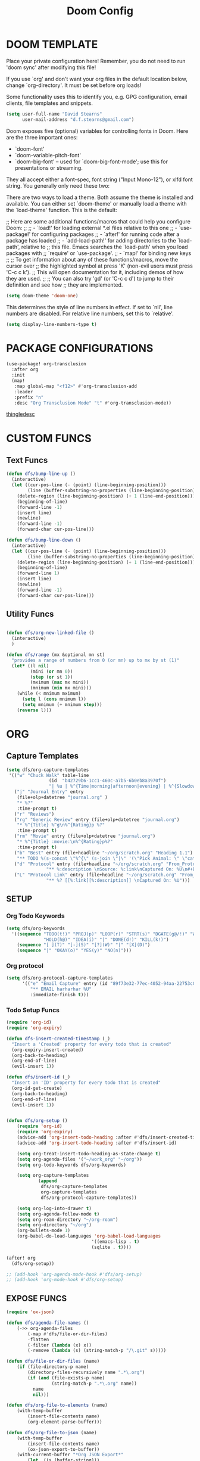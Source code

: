#+TITLE: Doom Config

* DOOM TEMPLATE

Place your private configuration here! Remember, you do not need to run 'doom
sync' after modifying this file!

If you use `org' and don't want your org files in the default location below,
change `org-directory'. It must be set before org loads!

Some functionality uses this to identify you, e.g. GPG configuration, email
clients, file templates and snippets.

#+begin_src emacs-lisp :tangle yes
(setq user-full-name "David Stearns"
      user-mail-address "d.f.stearns@gmail.com")
#+end_src

Doom exposes five (optional) variables for controlling fonts in Doom. Here
are the three important ones:

+ `doom-font'
+ `doom-variable-pitch-font'
+ `doom-big-font' -- used for `doom-big-font-mode'; use this for
  presentations or streaming.

They all accept either a font-spec, font string ("Input Mono-12"), or xlfd
font string. You generally only need these two:

There are two ways to load a theme. Both assume the theme is installed and
available. You can either set `doom-theme' or manually load a theme with the
`load-theme' function. This is the default:

;; Here are some additional functions/macros that could help you configure Doom:
;;
;; - `load!' for loading external *.el files relative to this one
;; - `use-package!' for configuring packages
;; - `after!' for running code after a package has loaded
;; - `add-load-path!' for adding directories to the `load-path', relative to
;;   this file. Emacs searches the `load-path' when you load packages with
;;   `require' or `use-package'.
;; - `map!' for binding new keys
;;
;; To get information about any of these functions/macros, move the cursor over
;; the highlighted symbol at press 'K' (non-evil users must press 'C-c c k').
;; This will open documentation for it, including demos of how they are used.
;;
;; You can also try 'gd' (or 'C-c c d') to jump to their definition and see how
;; they are implemented.

#+begin_src emacs-lisp :tangle yes
(setq doom-theme 'doom-one)
#+end_src

This determines the style of line numbers in effect. If set to `nil', line
numbers are disabled. For relative line numbers, set this to `relative'.
#+begin_src emacs-lisp :tangle yes
(setq display-line-numbers-type t)
#+end_src
* PACKAGE CONFIGURATIONS
#+begin_src emacs-lisp :tangle yes
(use-package! org-transclusion
  :after org
  :init
  (map!
   :map global-map "<f12>" #'org-transclusion-add
   :leader
   :prefix "n"
   :desc "Org Transclusion Mode" "t" #'org-transclusion-mode))
#+end_src
[[file:~/org/thingle.org][thingledesc]]
* CUSTOM FUNCS
** Text Funcs
#+begin_src emacs-lisp :tangle yes
(defun dfs/bump-line-up ()
  (interactive)
  (let ((cur-pos-line (- (point) (line-beginning-position)))
        (line (buffer-substring-no-properties (line-beginning-position) (line-end-position))))
    (delete-region (line-beginning-position) (+ 1 (line-end-position)))
    (beginning-of-line)
    (forward-line -1)
    (insert line)
    (newline)
    (forward-line -1)
    (forward-char cur-pos-line)))

(defun dfs/bump-line-down ()
  (interactive)
  (let ((cur-pos-line (- (point) (line-beginning-position)))
        (line (buffer-substring-no-properties (line-beginning-position) (line-end-position))))
    (delete-region (line-beginning-position) (+ 1 (line-end-position)))
    (beginning-of-line)
    (forward-line 1)
    (insert line)
    (newline)
    (forward-line -1)
    (forward-char cur-pos-line)))
#+end_src
** Utility Funcs
#+begin_src emacs-lisp :tangle yes

(defun dfs/org-new-linked-file ()
  (interactive)
  )

(defun dfs/range (mx &optional mn st)
  "provides a range of numbers from 0 (or mn) up to mx by st (1)"
  (let* ((l nil)
         (mini (or mn 0))
         (step (or st 1))
         (mximum (max mx mini))
         (mnimum (min mx mini)))
    (while (< mnimum mximum)
      (setq l (cons mnimum l))
      (setq mnimum (+ mnimum step)))
    (reverse l)))

#+end_src

* ORG

** Capture Templates
#+begin_src emacs-lisp :tangle yes
(setq dfs/org-capture-templates
 '(("w" "Chuck Walk" table-line
                (id  "b42729b6-1cc1-460c-a7b5-6b0eb8a3970f")
                "| %u | %^{Time|morning|afternoon|evening} | %^{Slowdown} | %^{Notes} |")
   ("j" "Journal Entry" entry
    (file+olp+datetree "journal.org" )
    "* %?"
    :time-prompt t)
   ("r" "Reviews")
   ("rg" "Generic Review" entry (file+olp+datetree "journal.org")
    "* %^{Title} %^g\n%^{Rating}p %?"
    :time-prompt t)
   ("rm" "Movie" entry (file+olp+datetree "journal.org")
    "* %^{Title} :movie:\n%^{Rating}p%?"
    :time-prompt t)
   ("b" "Best" entry (file+headline "~/org/scratch.org" "Heading 1.1")
    "** TODO %(s-concat \"%^{\" (s-join \"|\" '(\"Pick Animal: \" \"cat\" \"bat\" \"rat\")) \"}\")")
   ("d" "Protocol" entry (file+headline "~/org/scratch.org" "From_Protocol")
               "** %:description \nSource: %:link\nCaptured On: %U\n#+BEGIN_QUOTE\n%i\n#+END_QUOTE\n%?")
   ("L" "Protocol Link" entry (file+headline "~/org/scratch.org" "From_porot_link")
               "** %? [[%:link][%:description]] \nCaptured On: %U")))

#+end_src
** SETUP
*** Org Todo Keywords
#+begin_src emacs-lisp :tangle yes
(setq dfs/org-keywords
  '((sequence "TODO(t!)" "PROJ(p)" "LOOP(r)" "STRT(s)" "DGATE(g@/!)" "WAIT(w@/!)"
              "HOLD(h@)" "IDEA(i)" "|" "DONE(d!)" "KILL(k!)")
    (sequence "[ ](T)" "[-](S)" "[?](W)" "|" "[X](D)")
    (sequence "|" "OKAY(o)" "YES(y)" "NO(n)")))

#+end_src
*** Org protocol
#+begin_src emacs-lisp :tangle yes
(setq dfs/org-protocol-capture-templates
      '(("e" "Email Capture" entry (id "89f73e32-77ec-4052-94aa-22753c0c5a27")
         "** EMAIL harharhar %U"
         :immediate-finish t)))
#+end_src

*** Todo Setup Funcs
#+begin_src emacs-lisp :tangle yes
(require 'org-id)
(require 'org-expiry)

(defun dfs-insert-created-timestamp (_)
  "Insert a 'Created' property for every todo that is created"
  (org-expiry-insert-created)
  (org-back-to-heading)
  (org-end-of-line)
  (evil-insert 1))

(defun dfs/insert-id (_)
  "Insert an 'ID' property for every todo that is created"
  (org-id-get-create)
  (org-back-to-heading)
  (org-end-of-line)
  (evil-insert 1))


(defun dfs/org-setup ()
    (require 'org-id)
    (require 'org-expiry)
    (advice-add 'org-insert-todo-heading :after #'dfs/insert-created-timestamp)
    (advice-add 'org-insert-todo-heading :after #'dfs/insert-id)

    (setq org-treat-insert-todo-heading-as-state-change t)
    (setq org-agenda-files '("~/work_org" "~/org"))
    (setq org-todo-keywords dfs/org-keywords)

    (setq org-capture-templates
            (append
             dfs/org-capture-templates
             org-capture-templates
             dfs/org-protocol-capture-templates))

    (setq org-log-into-drawer t)
    (setq org-agenda-follow-mode t)
    (setq org-roam-directory "~/org-roam")
    (setq org-directory "~/org")
    (org-bullets-mode 1)
    (org-babel-do-load-languages 'org-babel-load-languages
                                '((emacs-lisp . t)
                                (sqlite . t))))

(after! org
  (dfs/org-setup))

;; (add-hook 'org-agenda-mode-hook #'dfs/org-setup)
;; (add-hook 'org-mode-hook #'dfs/org-setup)

#+end_src

#+RESULTS:

** EXPOSE FUNCS

#+begin_src emacs-lisp :tangle yes
    (require 'ox-json)

    (defun dfs/agenda-file-names ()
        (->> org-agenda-files
            (-map #'dfs/file-or-dir-files)
            -flatten
            (-filter (lambda (x) x))
            (-remove (lambda (s) (string-match-p "/\.git" s)))))

    (defun dfs/file-or-dir-files (name)
        (if (file-directory-p name)
            (directory-files-recursively name ".*\.org")
            (if (and (file-exists-p name)
                     (string-match-p ".*\.org" name))
              name
              nil)))

    (defun dfs/org-file-to-elements (name)
        (with-temp-buffer
            (insert-file-contents name)
            (org-element-parse-buffer)))

    (defun dfs/org-file-to-json (name)
        (with-temp-buffer
            (insert-file-contents name)
            (ox-json-export-to-buffer))
        (with-current-buffer "*Org JSON Export*"
            (let  ((s (buffer-string)))
            (erase-buffer)
            (kill-buffer-and-window)
            s)))

    (defun dfs/org-agenda-files-json ()
        (->> (dfs/agenda-file-names)
            (mapcar #'dfs/org-file-to-json)
            vconcat
            json-serialize))

    (defun dfs/org-agenda-file-names-json ()
        (->> (dfs/agenda-file-names)
            vconcat
            json-serialize))

#+end_src

** HOOKS
*** org-after-todo-state-change-hook
:LOGBOOK:
- State "KILL"       from "TODO"       [2022-07-16 Sat 13:33]
- State "TODO"       from              [2022-07-16 Sat 13:33]
:END:
#+begin_src emacs-lisp :tangle yes

(defun dfs/org-after-todo-state-change-fn ()
  (cond ((string= org-state "WAIT")
         (org-schedule 1))))

(add-hook 'org-after-todo-state-change-hook #'dfs/org-after-todo-state-change-fn)
#+end_src

** TODO ORG EXHIBIT/TERMS TRACKER
:PROPERTIES:
:CREATED:  <2022-07-16 Sat 16:37>
:END:
:LOGBOOK:
:END:

#+begin_src emacs-lisp :tangle yes
    (defun dfs/apply-concat (list-of-lists)
        (-reduce-from (lambda (acc v)
                        (append acc v))
                        '()
                        list-of-lists))

    (defun dfs/org-elements-of-type (tree type)
        (org-element-map tree type #'identity))

    (defun dfs/org-get-table-by-name (name)
        (->> (dfs/org-elements-of-type (org-element-parse-buffer) 'table)
            (-filter (lambda (table) (equal name (org-element-property :name table))))
            car))

    (defun dfs/vec->list (vec)
        (append vec '()))

    (defun dfs/row-coords->fields (row-coord)
        "must be in the table"
        (-map (lambda (coord)
                (let ((r (elt coord 0))
                    (c (elt coord 1)))
                (org-table-get r c))) row-coord))

    (defun dfs/org-table-fields ()
        (->> org-table-dlines
            dfs/vec->list
            (-filter #'identity)
            (-map-indexed (lambda (index el) (+ 1 index)))
            (-map (lambda (r)
                    (let ((c org-table-current-ncol)
                            (ret '()))
                        (while (< 0 c)
                        (setq ret (cons (list r c) ret))
                        (setq c (- c 1)))
                        ret)))
            (-map #'dfs/row-coords->fields)))

    (defun dfs/org-table-by-name->values (name)
        (save-excursion
        (let* ((tbl (dfs/org-get-table-by-name name))
                (start (org-element-property :begin tbl)))
            (goto-char (+ 1 start))
            (org-table-analyze)
            (dfs/org-table-fields))))
#+end_src

* KEY BINDINGS
#+begin_src emacs-lisp :tangle yes
(map! :leader (:prefix ("k" . "parens conveniens")
                :desc "kill sexp" "k" #'kill-sexp
                :desc "wrap sexp" "w" #'sp-wrap-round
                :desc "barf" "b" #'sp-forward-barf-sexp
                :desc "slurp" "s" #'sp-forward-slurp-sexp
                :desc "raise" "r" #'sp-raise-sexp))

(map! "s-k" #'dfs/bump-line-up
      "s-j" #'dfs/bump-line-down)
#+end_src
